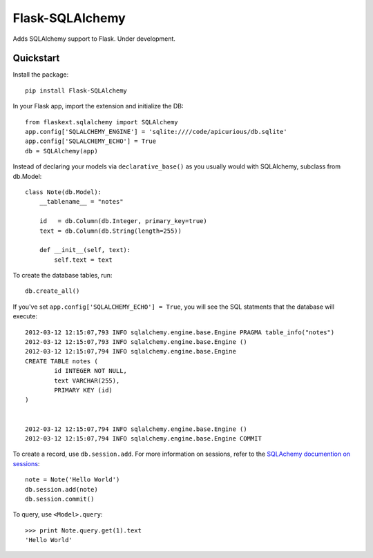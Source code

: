 ================
Flask-SQLAlchemy
================

Adds SQLAlchemy support to Flask.  Under development.

Quickstart
==========

Install the package::

    pip install Flask-SQLAlchemy

In your Flask app, import the extension and initialize the DB::

    from flaskext.sqlalchemy import SQLAlchemy
    app.config['SQLALCHEMY_ENGINE'] = 'sqlite:////code/apicurious/db.sqlite'
    app.config['SQLALCHEMY_ECHO'] = True
    db = SQLAlchemy(app)

Instead of declaring your models via ``declarative_base()`` as you usually
would with SQLAlchemy, subclass from db.Model::

    class Note(db.Model):
        __tablename__ = "notes"

        id   = db.Column(db.Integer, primary_key=true)
        text = db.Column(db.String(length=255))

        def __init__(self, text):
            self.text = text

To create the database tables, run::

    db.create_all()

If you've set ``app.config['SQLALCHEMY_ECHO'] = True``, you will see the SQL
statments that the database will execute::

    2012-03-12 12:15:07,793 INFO sqlalchemy.engine.base.Engine PRAGMA table_info("notes")
    2012-03-12 12:15:07,793 INFO sqlalchemy.engine.base.Engine ()
    2012-03-12 12:15:07,794 INFO sqlalchemy.engine.base.Engine 
    CREATE TABLE notes (
            id INTEGER NOT NULL, 
            text VARCHAR(255), 
            PRIMARY KEY (id)
    )


    2012-03-12 12:15:07,794 INFO sqlalchemy.engine.base.Engine ()
    2012-03-12 12:15:07,794 INFO sqlalchemy.engine.base.Engine COMMIT

To create a record, use ``db.session.add``. For more information on sessions,
refer to the `SQLAchemy documention on sessions
<http://docs.sqlalchemy.org/en/latest/orm/session.html>`_::

    note = Note('Hello World')
    db.session.add(note)
    db.session.commit()

To query, use ``<Model>.query``::

    >>> print Note.query.get(1).text
    'Hello World'



